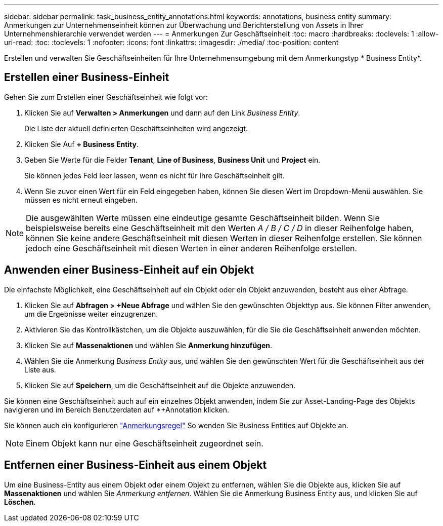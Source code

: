 ---
sidebar: sidebar 
permalink: task_business_entity_annotations.html 
keywords: annotations, business entity 
summary: Anmerkungen zur Unternehmenseinheit können zur Überwachung und Berichterstellung von Assets in Ihrer Unternehmenshierarchie verwendet werden 
---
= Anmerkungen Zur Geschäftseinheit
:toc: macro
:hardbreaks:
:toclevels: 1
:allow-uri-read: 
:toc: 
:toclevels: 1
:nofooter: 
:icons: font
:linkattrs: 
:imagesdir: ./media/
:toc-position: content


[role="lead"]
Erstellen und verwalten Sie Geschäftseinheiten für Ihre Unternehmensumgebung mit dem Anmerkungstyp * Business Entity*.



== Erstellen einer Business-Einheit

Gehen Sie zum Erstellen einer Geschäftseinheit wie folgt vor:

. Klicken Sie auf *Verwalten > Anmerkungen* und dann auf den Link _Business Entity_.
+
Die Liste der aktuell definierten Geschäftseinheiten wird angezeigt.

. Klicken Sie Auf *+ Business Entity*.
. Geben Sie Werte für die Felder *Tenant*, *Line of Business*, *Business Unit* und *Project* ein.
+
Sie können jedes Feld leer lassen, wenn es nicht für Ihre Geschäftseinheit gilt.

. Wenn Sie zuvor einen Wert für ein Feld eingegeben haben, können Sie diesen Wert im Dropdown-Menü auswählen. Sie müssen es nicht erneut eingeben.



NOTE: Die ausgewählten Werte müssen eine eindeutige gesamte Geschäftseinheit bilden. Wenn Sie beispielsweise bereits eine Geschäftseinheit mit den Werten _A / B / C / D_ in dieser Reihenfolge haben, können Sie keine andere Geschäftseinheit mit diesen Werten in dieser Reihenfolge erstellen. Sie können jedoch eine Geschäftseinheit mit diesen Werten in einer anderen Reihenfolge erstellen.



== Anwenden einer Business-Einheit auf ein Objekt

Die einfachste Möglichkeit, eine Geschäftseinheit auf ein Objekt oder ein Objekt anzuwenden, besteht aus einer Abfrage.

. Klicken Sie auf *Abfragen > +Neue Abfrage* und wählen Sie den gewünschten Objekttyp aus. Sie können Filter anwenden, um die Ergebnisse weiter einzugrenzen.
. Aktivieren Sie das Kontrollkästchen, um die Objekte auszuwählen, für die Sie die Geschäftseinheit anwenden möchten.
. Klicken Sie auf *Massenaktionen* und wählen Sie *Anmerkung hinzufügen*.
. Wählen Sie die Anmerkung _Business Entity_ aus, und wählen Sie den gewünschten Wert für die Geschäftseinheit aus der Liste aus.
. Klicken Sie auf *Speichern*, um die Geschäftseinheit auf die Objekte anzuwenden.


Sie können eine Geschäftseinheit auch auf ein einzelnes Objekt anwenden, indem Sie zur Asset-Landing-Page des Objekts navigieren und im Bereich Benutzerdaten auf *+Annotation klicken.

Sie können auch ein konfigurieren link:task_create_annotation_rules.html["Anmerkungsregel"] So wenden Sie Business Entities auf Objekte an.


NOTE: Einem Objekt kann nur eine Geschäftseinheit zugeordnet sein.



== Entfernen einer Business-Einheit aus einem Objekt

Um eine Business-Entity aus einem Objekt oder einem Objekt zu entfernen, wählen Sie die Objekte aus, klicken Sie auf *Massenaktionen* und wählen Sie _Anmerkung entfernen_. Wählen Sie die Anmerkung Business Entity aus, und klicken Sie auf *Löschen*.
